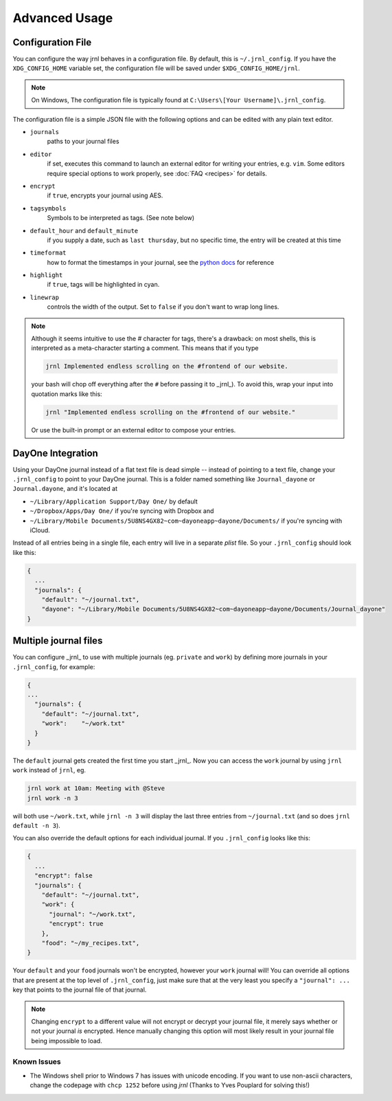 .. _advanced:

Advanced Usage
==============

Configuration File
-------------------

You can configure the way jrnl behaves in a configuration file. By default, this is ``~/.jrnl_config``. If you have the ``XDG_CONFIG_HOME`` variable set, the configuration file will be saved under ``$XDG_CONFIG_HOME/jrnl``.

.. note::

    On Windows, The configuration file is typically found at ``C:\Users\[Your Username]\.jrnl_config``.


The configuration file is a simple JSON file with the following options and can be edited with any plain text editor.

- ``journals``
      paths to your journal files
- ``editor``
    if set, executes this command to launch an external editor for writing your entries, e.g. ``vim``. Some editors require special options to work properly, see :doc:`FAQ <recipes>` for details.
- ``encrypt``
    if ``true``, encrypts your journal using AES.
- ``tagsymbols``
    Symbols to be interpreted as tags. (See note below)
- ``default_hour`` and ``default_minute``
    if you supply a date, such as ``last thursday``, but no specific time, the entry will be created at this time
- ``timeformat``
    how to format the timestamps in your journal, see the `python docs <http://docs.python.org/library/time.html#time.strftime>`_ for reference
- ``highlight``
    if ``true``, tags will be highlighted in cyan.
- ``linewrap``
    controls the width of the output. Set to ``false`` if you don't want to wrap long lines.

.. note::

      Although it seems intuitive to use the `#` character for tags, there's a drawback: on most shells, this is interpreted as a meta-character starting a comment. This means that if you type

      .. code-block:: note

          jrnl Implemented endless scrolling on the #frontend of our website.

      your bash will chop off everything after the ``#`` before passing it to _jrnl_). To avoid this, wrap your input into quotation marks like this:

      .. code-block:: note

          jrnl "Implemented endless scrolling on the #frontend of our website."

      Or use the built-in prompt or an external editor to compose your entries.

DayOne Integration
------------------

Using your DayOne journal instead of a flat text file is dead simple -- instead of pointing to a text file, change your ``.jrnl_config`` to point to your DayOne journal. This is a folder named something like ``Journal_dayone`` or ``Journal.dayone``, and it's located at

* ``~/Library/Application Support/Day One/`` by default
* ``~/Dropbox/Apps/Day One/`` if you're syncing with Dropbox and
* ``~/Library/Mobile Documents/5U8NS4GX82~com~dayoneapp~dayone/Documents/`` if you're syncing with iCloud.

Instead of all entries being in a single file, each entry will live in a separate `plist` file. So your ``.jrnl_config`` should look like this:

.. code-block:: javascript

    {
      ...
      "journals": {
        "default": "~/journal.txt",
        "dayone": "~/Library/Mobile Documents/5U8NS4GX82~com~dayoneapp~dayone/Documents/Journal_dayone"
    }


Multiple journal files
----------------------

You can configure _jrnl_ to use with multiple journals (eg. ``private`` and ``work``) by defining more journals in your ``.jrnl_config``, for example:

.. code-block:: javascript

    {
    ...
      "journals": {
        "default": "~/journal.txt",
        "work":    "~/work.txt"
      }
    }

The ``default`` journal gets created the first time you start _jrnl_. Now you can access the ``work`` journal by using ``jrnl work`` instead of ``jrnl``, eg.

.. code-block:: sh

    jrnl work at 10am: Meeting with @Steve
    jrnl work -n 3

will both use ``~/work.txt``, while ``jrnl -n 3`` will display the last three entries from ``~/journal.txt`` (and so does ``jrnl default -n 3``).

You can also override the default options for each individual journal. If you ``.jrnl_config`` looks like this:

.. code-block:: javascript

    {
      ...
      "encrypt": false
      "journals": {
        "default": "~/journal.txt",
        "work": {
          "journal": "~/work.txt",
          "encrypt": true
        },
        "food": "~/my_recipes.txt",
    }

Your ``default`` and your ``food`` journals won't be encrypted, however your ``work`` journal will! You can override all options that are present at the top level of ``.jrnl_config``, just make sure that at the very least you specify a ``"journal": ...`` key that points to the journal file of that journal.

.. note::

    Changing ``encrypt`` to a different value will not encrypt or decrypt your journal file, it merely says whether or not your journal `is` encrypted. Hence manually changing this option will most likely result in your journal file being impossible to load.

Known Issues
~~~~~~~~~~~~

- The Windows shell prior to Windows 7 has issues with unicode encoding. If you want to use non-ascii characters, change the codepage with ``chcp 1252`` before using `jrnl` (Thanks to Yves Pouplard for solving this!)
